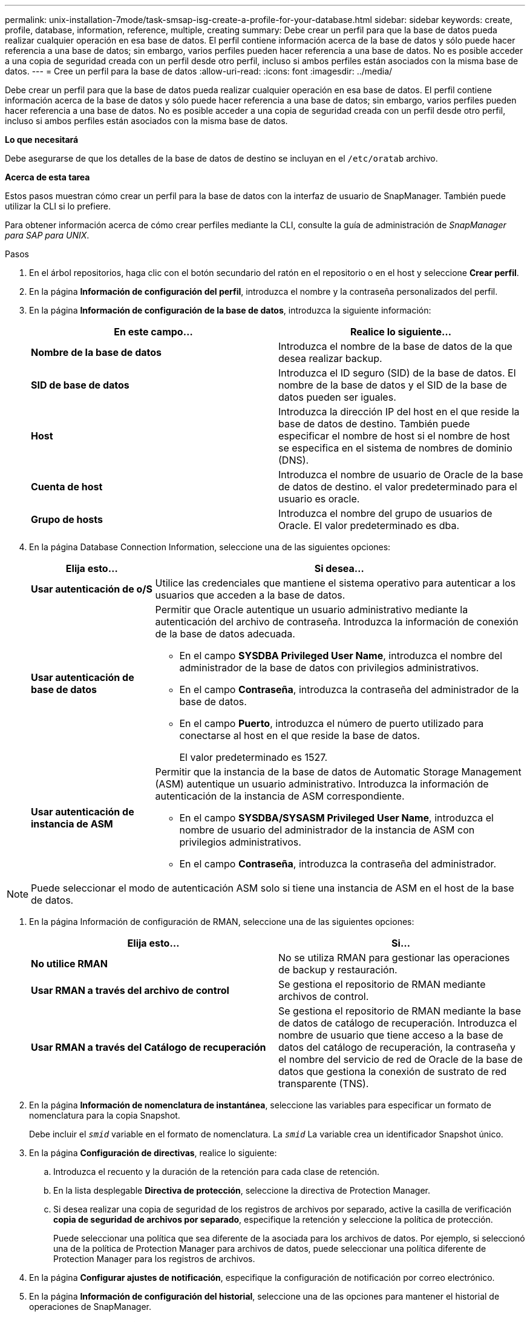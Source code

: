 ---
permalink: unix-installation-7mode/task-smsap-isg-create-a-profile-for-your-database.html 
sidebar: sidebar 
keywords: create, profile, database, information, reference, multiple, creating 
summary: Debe crear un perfil para que la base de datos pueda realizar cualquier operación en esa base de datos. El perfil contiene información acerca de la base de datos y sólo puede hacer referencia a una base de datos; sin embargo, varios perfiles pueden hacer referencia a una base de datos. No es posible acceder a una copia de seguridad creada con un perfil desde otro perfil, incluso si ambos perfiles están asociados con la misma base de datos. 
---
= Cree un perfil para la base de datos
:allow-uri-read: 
:icons: font
:imagesdir: ../media/


[role="lead"]
Debe crear un perfil para que la base de datos pueda realizar cualquier operación en esa base de datos. El perfil contiene información acerca de la base de datos y sólo puede hacer referencia a una base de datos; sin embargo, varios perfiles pueden hacer referencia a una base de datos. No es posible acceder a una copia de seguridad creada con un perfil desde otro perfil, incluso si ambos perfiles están asociados con la misma base de datos.

*Lo que necesitará*

Debe asegurarse de que los detalles de la base de datos de destino se incluyan en el `/etc/oratab` archivo.

*Acerca de esta tarea*

Estos pasos muestran cómo crear un perfil para la base de datos con la interfaz de usuario de SnapManager. También puede utilizar la CLI si lo prefiere.

Para obtener información acerca de cómo crear perfiles mediante la CLI, consulte la guía de administración de _SnapManager para SAP para UNIX_.

.Pasos
. En el árbol repositorios, haga clic con el botón secundario del ratón en el repositorio o en el host y seleccione *Crear perfil*.
. En la página *Información de configuración del perfil*, introduzca el nombre y la contraseña personalizados del perfil.
. En la página *Información de configuración de la base de datos*, introduzca la siguiente información:
+
|===
| En este campo... | Realice lo siguiente... 


 a| 
*Nombre de la base de datos*
 a| 
Introduzca el nombre de la base de datos de la que desea realizar backup.



 a| 
*SID de base de datos*
 a| 
Introduzca el ID seguro (SID) de la base de datos. El nombre de la base de datos y el SID de la base de datos pueden ser iguales.



 a| 
*Host*
 a| 
Introduzca la dirección IP del host en el que reside la base de datos de destino. También puede especificar el nombre de host si el nombre de host se especifica en el sistema de nombres de dominio (DNS).



 a| 
*Cuenta de host*
 a| 
Introduzca el nombre de usuario de Oracle de la base de datos de destino. el valor predeterminado para el usuario es oracle.



 a| 
*Grupo de hosts*
 a| 
Introduzca el nombre del grupo de usuarios de Oracle. El valor predeterminado es dba.

|===
. En la página Database Connection Information, seleccione una de las siguientes opciones:
+
[cols="1a,3a"]
|===
| Elija esto... | Si desea... 


 a| 
*Usar autenticación de o/S*
 a| 
Utilice las credenciales que mantiene el sistema operativo para autenticar a los usuarios que acceden a la base de datos.



 a| 
*Usar autenticación de base de datos*
 a| 
Permitir que Oracle autentique un usuario administrativo mediante la autenticación del archivo de contraseña. Introduzca la información de conexión de la base de datos adecuada.

** En el campo *SYSDBA Privileged User Name*, introduzca el nombre del administrador de la base de datos con privilegios administrativos.
** En el campo *Contraseña*, introduzca la contraseña del administrador de la base de datos.
** En el campo *Puerto*, introduzca el número de puerto utilizado para conectarse al host en el que reside la base de datos.
+
El valor predeterminado es 1527.





 a| 
*Usar autenticación de instancia de ASM*
 a| 
Permitir que la instancia de la base de datos de Automatic Storage Management (ASM) autentique un usuario administrativo. Introduzca la información de autenticación de la instancia de ASM correspondiente.

** En el campo *SYSDBA/SYSASM Privileged User Name*, introduzca el nombre de usuario del administrador de la instancia de ASM con privilegios administrativos.
** En el campo *Contraseña*, introduzca la contraseña del administrador.


|===



NOTE: Puede seleccionar el modo de autenticación ASM solo si tiene una instancia de ASM en el host de la base de datos.

. En la página Información de configuración de RMAN, seleccione una de las siguientes opciones:
+
|===
| Elija esto... | Si... 


 a| 
***No utilice RMAN***
 a| 
No se utiliza RMAN para gestionar las operaciones de backup y restauración.



 a| 
***Usar RMAN a través del archivo de control***
 a| 
Se gestiona el repositorio de RMAN mediante archivos de control.



 a| 
***Usar RMAN a través del Catálogo de recuperación***
 a| 
Se gestiona el repositorio de RMAN mediante la base de datos de catálogo de recuperación. Introduzca el nombre de usuario que tiene acceso a la base de datos del catálogo de recuperación, la contraseña y el nombre del servicio de red de Oracle de la base de datos que gestiona la conexión de sustrato de red transparente (TNS).

|===
. En la página *Información de nomenclatura de instantánea*, seleccione las variables para especificar un formato de nomenclatura para la copia Snapshot.
+
Debe incluir el `_smid_` variable en el formato de nomenclatura. La `_smid_` La variable crea un identificador Snapshot único.

. En la página *Configuración de directivas*, realice lo siguiente:
+
.. Introduzca el recuento y la duración de la retención para cada clase de retención.
.. En la lista desplegable *Directiva de protección*, seleccione la directiva de Protection Manager.
.. Si desea realizar una copia de seguridad de los registros de archivos por separado, active la casilla de verificación *copia de seguridad de archivos por separado*, especifique la retención y seleccione la política de protección.
+
Puede seleccionar una política que sea diferente de la asociada para los archivos de datos. Por ejemplo, si seleccionó una de la política de Protection Manager para archivos de datos, puede seleccionar una política diferente de Protection Manager para los registros de archivos.



. En la página *Configurar ajustes de notificación*, especifique la configuración de notificación por correo electrónico.
. En la página *Información de configuración del historial*, seleccione una de las opciones para mantener el historial de operaciones de SnapManager.
. En la página *Perform Profile Create Operation*, compruebe la información y haga clic en *Crear*.
. Haga clic en *Finalizar* para cerrar el asistente.
+
Si la operación falla, haga clic en *Detalles de operación* para ver qué causó el fallo de la operación.



*Información relacionada*

https://library.netapp.com/ecm/ecm_download_file/ECMP12481453["Guía de administración para UNIX de SnapManager 3.4.1 para SAP"^]
